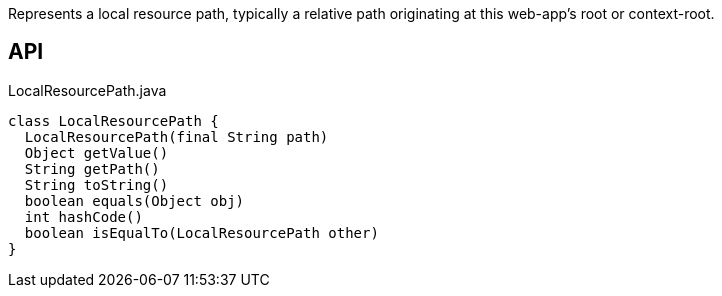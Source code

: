 :Notice: Licensed to the Apache Software Foundation (ASF) under one or more contributor license agreements. See the NOTICE file distributed with this work for additional information regarding copyright ownership. The ASF licenses this file to you under the Apache License, Version 2.0 (the "License"); you may not use this file except in compliance with the License. You may obtain a copy of the License at. http://www.apache.org/licenses/LICENSE-2.0 . Unless required by applicable law or agreed to in writing, software distributed under the License is distributed on an "AS IS" BASIS, WITHOUT WARRANTIES OR  CONDITIONS OF ANY KIND, either express or implied. See the License for the specific language governing permissions and limitations under the License.

Represents a local resource path, typically a relative path originating at this web-app's root or context-root.

== API

.LocalResourcePath.java
[source,java]
----
class LocalResourcePath {
  LocalResourcePath(final String path)
  Object getValue()
  String getPath()
  String toString()
  boolean equals(Object obj)
  int hashCode()
  boolean isEqualTo(LocalResourcePath other)
}
----

